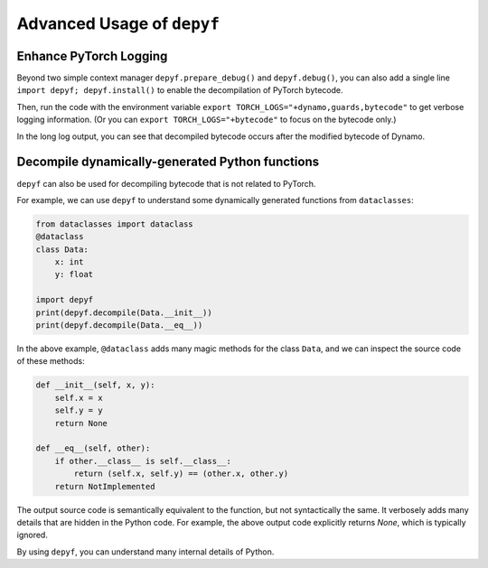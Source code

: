 Advanced Usage of ``depyf``
==========================================

Enhance PyTorch Logging
----------------------------
Beyond two simple context manager ``depyf.prepare_debug()`` and ``depyf.debug()``, you can also add a single line ``import depyf; depyf.install()`` to enable the decompilation of PyTorch bytecode.

Then, run the code with the environment variable ``export TORCH_LOGS="+dynamo,guards,bytecode"`` to get verbose logging information. (Or you can ``export TORCH_LOGS="+bytecode"`` to focus on the bytecode only.)

In the long log output, you can see that decompiled bytecode occurs after the modified bytecode of Dynamo.

Decompile dynamically-generated Python functions
--------------------------------------------------------

``depyf`` can also be used for decompiling bytecode that is not related to PyTorch.

For example, we can use ``depyf`` to understand some dynamically generated functions from ``dataclasses``:

.. code-block:: python

    from dataclasses import dataclass
    @dataclass
    class Data:
        x: int
        y: float

    import depyf
    print(depyf.decompile(Data.__init__))
    print(depyf.decompile(Data.__eq__))

In the above example, ``@dataclass`` adds many magic methods for the class ``Data``, and we can inspect the source code of these methods:

.. code-block:: text

    def __init__(self, x, y):
        self.x = x
        self.y = y
        return None

    def __eq__(self, other):
        if other.__class__ is self.__class__:
            return (self.x, self.y) == (other.x, other.y)
        return NotImplemented

The output source code is semantically equivalent to the function, but not syntactically the same. It verbosely adds many details that are hidden in the Python code. For example, the above output code explicitly returns `None`, which is typically ignored.

By using ``depyf``, you can understand many internal details of Python.
